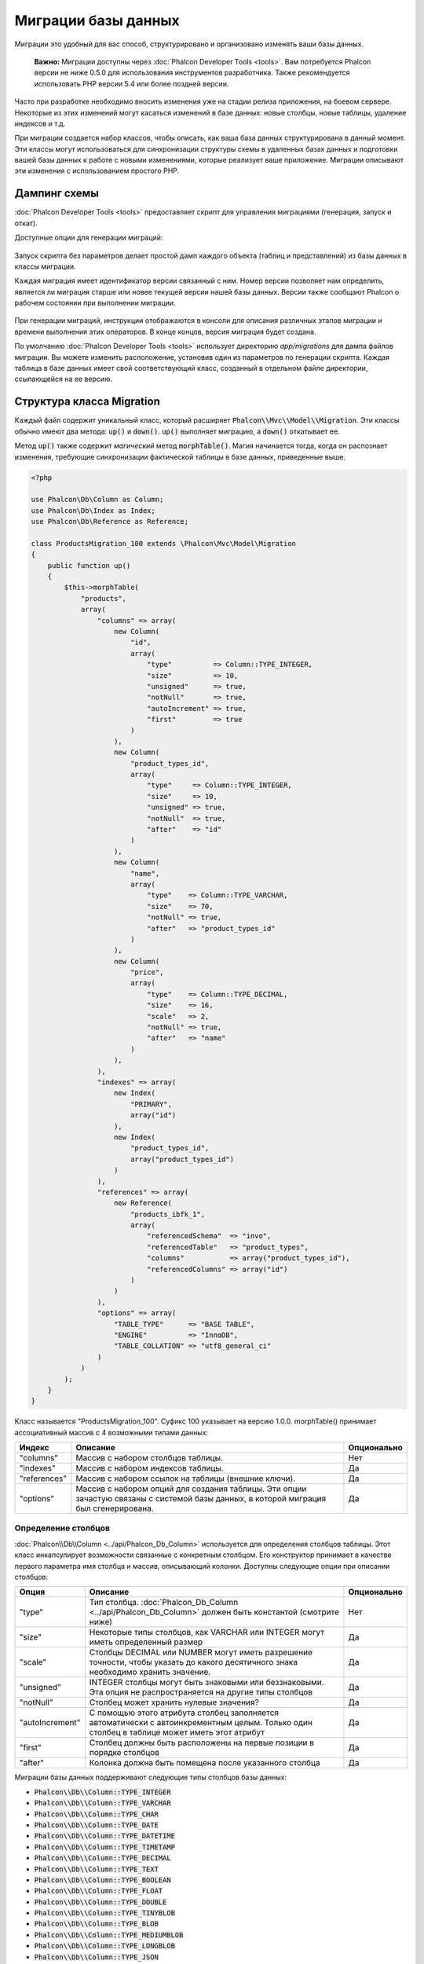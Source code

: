 Миграции базы данных
====================

Миграции это удобный для вас способ, структурировано и организовано изменять ваши базы данных.

.. highlights::

    **Важно:** Миграции доступны через :doc:`Phalcon Developer Tools <tools>`. Вам потребуется Phalcon версии не ниже 0.5.0 для использования инструментов разработчика. Также рекомендуется использовать PHP версии 5.4 или более поздней версии.

Часто при разработке необходимо вносить изменения уже на стадии релиза приложения, на боевом сервере. Некоторые из этих изменений могут касаться изменений в базе данных: новые столбцы, новые таблицы, удаление индексов и т.д.

При миграции создается набор классов, чтобы описать, как ваша база данных структурирована в данный момент. Эти классы могут использоваться для синхронизации структуры схемы в удаленных базах данных и подготовки вашей базы данных к работе с новыми изменениями, которые реализует ваше приложение. Миграции описывают эти изменения с использованием простого PHP.

.. raw:: html

    <div align="center">
        <iframe src="http://player.vimeo.com/video/41381817" width="500" height="281" frameborder="0" webkitAllowFullScreen mozallowfullscreen allowFullScreen></iframe>
    </div>

Дампинг схемы
-------------
:doc:`Phalcon Developer Tools <tools>` предоставляет скрипт для управления миграциями (генерация, запуск и откат).

Доступные опции для генерации миграций:

.. figure:: ../_static/img/migrations-1.png
   :align: center

Запуск скрипта без параметров делает простой дамп каждого объекта (таблиц и представлений) из базы данных в классы миграции.

Каждая миграция имеет идентификатор версии связанный с ним. Номер версии позволяет нам определить, является ли миграция старше или новее текущей версии нашей базы данных. Версии также сообщают Phalcon о рабочем состоянии при выполнении миграции.

.. figure:: ../_static/img/migrations-2.png
   :align: center

При генерации миграций, инструкции отображаются в консоли для описания различных этапов миграции и времени выполнения этих операторов. В конце концов, версия миграция будет создана.

По умолчанию :doc:`Phalcon Developer Tools <tools>` использует директорию *app/migrations* для дампа файлов миграции. Вы можете изменить расположение, установив один из параметров по генерации скрипта. Каждая таблица в базе данных имеет свой соответствующий класс, созданный в отдельном файле директории, ссылающейся на ее версию.

.. figure:: ../_static/img/migrations-3.png
   :align: center

Структура класса Migration
--------------------------
Каждый файл содержит уникальный класс, который расширяет :code:`Phalcon\\Mvc\\Model\\Migration`. Эти классы обычно имеют два метода: :code:`up()` и :code:`down()`. :code:`up()` выполняет миграцию, а :code:`down()` откатывает ее.

Метод :code:`up()` также содержит *магический* метод :code:`morphTable()`. Магия начинается тогда, когда он распознает изменения, требующие синхронизации фактической таблицы в базе данных, приведенные выше.

.. code-block:: php

    <?php

    use Phalcon\Db\Column as Column;
    use Phalcon\Db\Index as Index;
    use Phalcon\Db\Reference as Reference;

    class ProductsMigration_100 extends \Phalcon\Mvc\Model\Migration
    {
        public function up()
        {
            $this->morphTable(
                "products",
                array(
                    "columns" => array(
                        new Column(
                            "id",
                            array(
                                "type"          => Column::TYPE_INTEGER,
                                "size"          => 10,
                                "unsigned"      => true,
                                "notNull"       => true,
                                "autoIncrement" => true,
                                "first"         => true
                            )
                        ),
                        new Column(
                            "product_types_id",
                            array(
                                "type"     => Column::TYPE_INTEGER,
                                "size"     => 10,
                                "unsigned" => true,
                                "notNull"  => true,
                                "after"    => "id"
                            )
                        ),
                        new Column(
                            "name",
                            array(
                                "type"    => Column::TYPE_VARCHAR,
                                "size"    => 70,
                                "notNull" => true,
                                "after"   => "product_types_id"
                            )
                        ),
                        new Column(
                            "price",
                            array(
                                "type"    => Column::TYPE_DECIMAL,
                                "size"    => 16,
                                "scale"   => 2,
                                "notNull" => true,
                                "after"   => "name"
                            )
                        ),
                    ),
                    "indexes" => array(
                        new Index(
                            "PRIMARY",
                            array("id")
                        ),
                        new Index(
                            "product_types_id",
                            array("product_types_id")
                        )
                    ),
                    "references" => array(
                        new Reference(
                            "products_ibfk_1",
                            array(
                                "referencedSchema"  => "invo",
                                "referencedTable"   => "product_types",
                                "columns"           => array("product_types_id"),
                                "referencedColumns" => array("id")
                            )
                        )
                    ),
                    "options" => array(
                        "TABLE_TYPE"      => "BASE TABLE",
                        "ENGINE"          => "InnoDB",
                        "TABLE_COLLATION" => "utf8_general_ci"
                    )
                )
            );
        }
    }

Класс называется "ProductsMigration_100". Суфикс 100 указывает на версию 1.0.0. morphTable() принимает ассоциативный массив с 4 возможными типами данных:

+--------------+----------------------------------------------------------------------------------------------------------------------------------------+-------------+
| Индекс       | Описание                                                                                                                               | Опционально |
+==============+========================================================================================================================================+=============+
| "columns"    | Массив с набором столбцов таблицы.                                                                                                     | Нет         |
+--------------+----------------------------------------------------------------------------------------------------------------------------------------+-------------+
| "indexes"    | Массив с набором индексов таблицы.                                                                                                     | Да          |
+--------------+----------------------------------------------------------------------------------------------------------------------------------------+-------------+
| "references" | Массив с набором ссылок на таблицы (внешние ключи).                                                                                    | Да          |
+--------------+----------------------------------------------------------------------------------------------------------------------------------------+-------------+
| "options"    | Массив с набором опций для создания таблицы. Эти опции зачастую связаны с системой базы данных, в которой миграция был сгенерирована.  | Да          |
+--------------+----------------------------------------------------------------------------------------------------------------------------------------+-------------+

Определение столбцов
^^^^^^^^^^^^^^^^^^^^
:doc:`Phalcon\\Db\\Column <../api/Phalcon_Db_Column>` используется для определения столбцов таблицы. Этот класс инкапсулирует возможности связанные с конкретным столбцом. Его конструктор принимает в качестве первого параметра имя столбца и массив, описывающий колонки. Доступны следующие опции при описании столбцов:

+-----------------+--------------------------------------------------------------------------------------------------------------------------------------------+-------------+
| Опция           | Описание                                                                                                                                   | Опционально |
+=================+============================================================================================================================================+=============+
| "type"          | Тип столбца. :doc:`Phalcon_Db_Column <../api/Phalcon_Db_Column>` должен быть константой (смотрите ниже)                                    | Нет         |
+-----------------+--------------------------------------------------------------------------------------------------------------------------------------------+-------------+
| "size"          | Некоторые типы столбцов, как VARCHAR или INTEGER  могут иметь определенный размер                                                          | Да          |
+-----------------+--------------------------------------------------------------------------------------------------------------------------------------------+-------------+
| "scale"         | Столбцы DECIMAL или NUMBER могут иметь разрешение точности, чтобы указать до какого десятичного знака необходимо хранить значение.         | Да          |
+-----------------+--------------------------------------------------------------------------------------------------------------------------------------------+-------------+
| "unsigned"      | INTEGER столбцы могут быть знаковыми или беззнаковыми. Эта опция не распространяется на другие типы столбцов                               | Да          |
+-----------------+--------------------------------------------------------------------------------------------------------------------------------------------+-------------+
| "notNull"       | Столбец может хранить нулевые значения?                                                                                                    | Да          |
+-----------------+--------------------------------------------------------------------------------------------------------------------------------------------+-------------+
| "autoIncrement" | С помощью этого атрибута столбец заполняется автоматически с автоинкрементным целым. Только один столбец в таблице может иметь этот атрибут| Да          |
+-----------------+--------------------------------------------------------------------------------------------------------------------------------------------+-------------+
| "first"         | Столбец должны быть расположены на первые позиции в порядке столбцов                                                                       | Да          |
+-----------------+--------------------------------------------------------------------------------------------------------------------------------------------+-------------+
| "after"         | Колонка должна быть помещена после указанного столбца                                                                                      | Да          |
+-----------------+--------------------------------------------------------------------------------------------------------------------------------------------+-------------+

Миграции базы данных поддерживают следующие типы столбцов базы данных:

* :code:`Phalcon\\Db\\Column::TYPE_INTEGER`
* :code:`Phalcon\\Db\\Column::TYPE_VARCHAR`
* :code:`Phalcon\\Db\\Column::TYPE_CHAR`
* :code:`Phalcon\\Db\\Column::TYPE_DATE`
* :code:`Phalcon\\Db\\Column::TYPE_DATETIME`
* :code:`Phalcon\\Db\\Column::TYPE_TIMETAMP`
* :code:`Phalcon\\Db\\Column::TYPE_DECIMAL`
* :code:`Phalcon\\Db\\Column::TYPE_TEXT`
* :code:`Phalcon\\Db\\Column::TYPE_BOOLEAN`
* :code:`Phalcon\\Db\\Column::TYPE_FLOAT`
* :code:`Phalcon\\Db\\Column::TYPE_DOUBLE`
* :code:`Phalcon\\Db\\Column::TYPE_TINYBLOB`
* :code:`Phalcon\\Db\\Column::TYPE_BLOB`
* :code:`Phalcon\\Db\\Column::TYPE_MEDIUMBLOB`
* :code:`Phalcon\\Db\\Column::TYPE_LONGBLOB`
* :code:`Phalcon\\Db\\Column::TYPE_JSON`
* :code:`Phalcon\\Db\\Column::TYPE_JSONB`
* :code:`Phalcon\\Db\\Column::TYPE_BIGINTEGER`

Определение индексов
^^^^^^^^^^^^^^^^^^^^
:doc:`Phalcon\\Db\\Index <../api/Phalcon_Db_Index>` определяет индексы таблицы. Для создания индекса требуется определить его имя и список столбцов. Заметим, что если любой индекс имеет название PRIMARY, то Phalcon создаст индекс первичного ключа в этой таблице.

Определение внешних ключей
^^^^^^^^^^^^^^^^^^^^^^^^^^
:doc:`Phalcon\\Db\\Reference <../api/Phalcon_Db_Reference>` определяет ссылки на таблицы (также называемые внешними ключами). Следующие опции могут быть использованы для определения внешних ключей:


+---------------------+------------------------------------------------------------------------------------------------------------------+-------------+------------------+
| Индекс              | Описание                                                                                                         | Опционально | Реализовано      |
+=====================+==================================================================================================================+=============+==================+
| "referencedTable"   | Говорит само за себя. Содержит имя ссылочной таблицы.                                                            | Нет         | Везде            |
+---------------------+------------------------------------------------------------------------------------------------------------------+-------------+------------------+
| "columns"           | Массив с названием столбцов в таблице, которые имеют ссылки.                                                     | Нет         | Везде            |
+---------------------+------------------------------------------------------------------------------------------------------------------+-------------+------------------+
| "referencedColumns" | Массив с именем столбцов в указанной таблице.                                                                    | Нет         | Везде            |
+---------------------+------------------------------------------------------------------------------------------------------------------+-------------+------------------+
| "referencedSchema"  | Ссылочная таблица может находится в другой схеме или базе данных. Эта опция позволяет вам определить это.        | Да          | Везде            |
+---------------------+------------------------------------------------------------------------------------------------------------------+-------------+------------------+
| "onDelete"          | Если внешняя запись удалена, выполняет это действие с локальной записью (записями).                              | Да          | MySQL PostgreSQL |
+---------------------+------------------------------------------------------------------------------------------------------------------+-------------+------------------+
| "onUpdate"          | Если внешняя запись удалена, выполняет это действие с локальной записью (записями).                              | Да          | MySQL PostgreSQL |
+---------------------+------------------------------------------------------------------------------------------------------------------+-------------+------------------+

Запись миграций
---------------
Миграции предназначены не только для изменения структуры таблицы. Миграция является обычным классом PHP, так что вы не ограничены этими функциями. Например, после добавления столбца можно написать код для установки значений этого столбца для существующих записей. Для более подробной информации и примеров отдельных методов, проверьте :doc:`database component <db>`.

.. code-block:: php

    <?php

    class ProductsMigration_100 extends \Phalcon\Mvc\Model\Migration
    {
        public function up()
        {
            // ...

            self::$_connection->insert(
                "products",
                array("Малабарский шпинат", 14.50),
                array("name", "price")
            );
        }
    }

Запуск миграций
---------------
Как только сгенерированные миграции загружены на целевой сервер, вы можете легко запустить их, как показано в следующем примере:

.. figure:: ../_static/img/migrations-4.png
   :align: center

.. figure:: ../_static/img/migrations-5.png
   :align: center

В зависимости от того, насколько сильно устаревшей является база данных по миграции, Phalcon может запускать несколько версий миграции в одном процессе миграции. Если указать целевую версию, Phalcon будет запускать нужные миграций пока не достигнет указанной версии.

